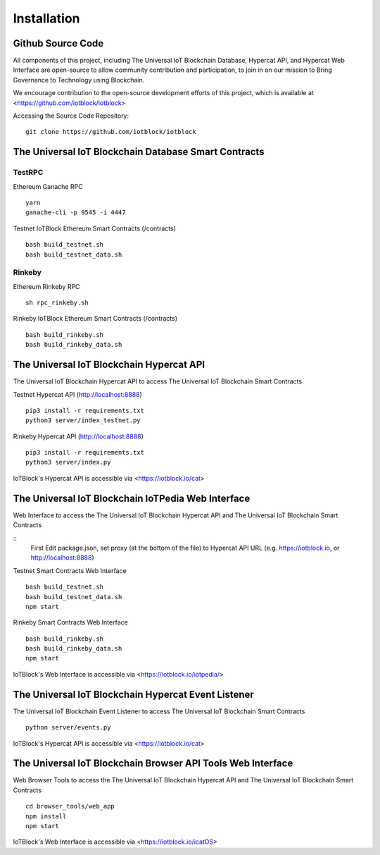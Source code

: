 .. _install-label:

Installation
**********************************************************

******************************************************************
Github Source Code
******************************************************************

All components of this project, including The Universal IoT Blockchain Database, Hypercat API, and Hypercat Web Interface are open-source to allow community contribution and participation, to join in on our mission to Bring Governance to Technology using Blockchain.

We encourage contribution to the open-source development efforts of this project, which is available at <https://github.com/iotblock/iotblock>

Accessing the Source Code Repository:

::
    
    git clone https://github.com/iotblock/iotblock
    
    

******************************************************************
The Universal IoT Blockchain Database Smart Contracts
******************************************************************

TestRPC
------------------------------------------------------------------
Ethereum Ganache RPC

::
        
        yarn
        ganache-cli -p 9545 -i 4447

Testnet IoTBlock Ethereum Smart Contracts (/contracts)

::

        bash build_testnet.sh
        bash build_testnet_data.sh

Rinkeby
------------------------------------------------------------------

Ethereum Rinkeby RPC

::

        sh rpc_rinkeby.sh



Rinkeby IoTBlock Ethereum Smart Contracts (/contracts)

::

        bash build_rinkeby.sh
        bash build_rinkeby_data.sh


******************************************************************
The Universal IoT Blockchain Hypercat API
******************************************************************

The Universal IoT Blockchain Hypercat API to access The Universal IoT Blockchain Smart Contracts

Testnet Hypercat API (http://localhost:8888)

::
	
        pip3 install -r requirements.txt 
        python3 server/index_testnet.py


Rinkeby Hypercat API (http://localhost:8888)

::
	
        pip3 install -r requirements.txt 
        python3 server/index.py


IoTBlock's Hypercat API is accessible via <https://iotblock.io/cat>


******************************************************************
The Universal IoT Blockchain IoTPedia Web Interface
******************************************************************

Web Interface to access the The Universal IoT Blockchain Hypercat API and The Universal IoT Blockchain Smart Contracts

::
        First Edit package.json, set proxy (at the bottom of the file) to Hypercat API URL (e.g. https://iotblock.io, or http://localhost:8888)

Testnet Smart Contracts Web Interface

::
        
        bash build_testnet.sh
        bash build_testnet_data.sh
	npm start

Rinkeby Smart Contracts Web Interface

::

        bash build_rinkeby.sh
        bash build_rinkeby_data.sh
	npm start

IoTBlock's Web Interface is accessible via <https://iotblock.io/iotpedia/>



******************************************************************
The Universal IoT Blockchain Hypercat Event Listener
******************************************************************

The Universal IoT Blockchain Event Listener to access The Universal IoT Blockchain Smart Contracts

::
	
    python server/events.py
    
IoTBlock's Hypercat API is accessible via <https://iotblock.io/cat>


******************************************************************
The Universal IoT Blockchain Browser API Tools Web Interface 
******************************************************************

Web Browser Tools to access the The Universal IoT Blockchain Hypercat API and The Universal IoT Blockchain Smart Contracts


::

	cd browser_tools/web_app
	npm install
	npm start

IoTBlock's Web Interface is accessible via <https://iotblock.io/icatOS>


